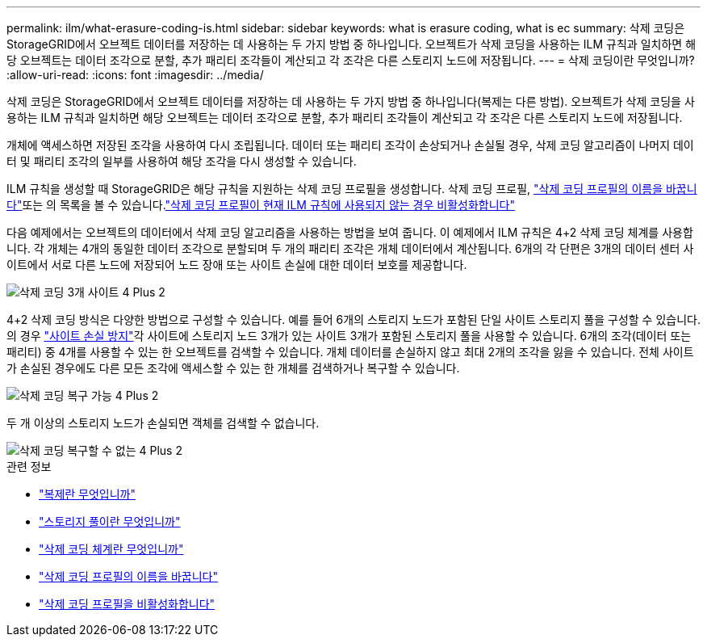 ---
permalink: ilm/what-erasure-coding-is.html 
sidebar: sidebar 
keywords: what is erasure coding, what is ec 
summary: 삭제 코딩은 StorageGRID에서 오브젝트 데이터를 저장하는 데 사용하는 두 가지 방법 중 하나입니다. 오브젝트가 삭제 코딩을 사용하는 ILM 규칙과 일치하면 해당 오브젝트는 데이터 조각으로 분할, 추가 패리티 조각들이 계산되고 각 조각은 다른 스토리지 노드에 저장됩니다. 
---
= 삭제 코딩이란 무엇입니까?
:allow-uri-read: 
:icons: font
:imagesdir: ../media/


[role="lead"]
삭제 코딩은 StorageGRID에서 오브젝트 데이터를 저장하는 데 사용하는 두 가지 방법 중 하나입니다(복제는 다른 방법). 오브젝트가 삭제 코딩을 사용하는 ILM 규칙과 일치하면 해당 오브젝트는 데이터 조각으로 분할, 추가 패리티 조각들이 계산되고 각 조각은 다른 스토리지 노드에 저장됩니다.

개체에 액세스하면 저장된 조각을 사용하여 다시 조립됩니다. 데이터 또는 패리티 조각이 손상되거나 손실될 경우, 삭제 코딩 알고리즘이 나머지 데이터 및 패리티 조각의 일부를 사용하여 해당 조각을 다시 생성할 수 있습니다.

ILM 규칙을 생성할 때 StorageGRID은 해당 규칙을 지원하는 삭제 코딩 프로필을 생성합니다. 삭제 코딩 프로필, link:manage-erasure-coding-profiles.html#rename-an-erasure-coding-profile["삭제 코딩 프로필의 이름을 바꿉니다"]또는 의 목록을 볼 수 있습니다.link:manage-erasure-coding-profiles.html#deactivate-an-erasure-coding-profile["삭제 코딩 프로필이 현재 ILM 규칙에 사용되지 않는 경우 비활성화합니다"]

다음 예제에서는 오브젝트의 데이터에서 삭제 코딩 알고리즘을 사용하는 방법을 보여 줍니다. 이 예제에서 ILM 규칙은 4+2 삭제 코딩 체계를 사용합니다. 각 개체는 4개의 동일한 데이터 조각으로 분할되며 두 개의 패리티 조각은 개체 데이터에서 계산됩니다. 6개의 각 단편은 3개의 데이터 센터 사이트에서 서로 다른 노드에 저장되어 노드 장애 또는 사이트 손실에 대한 데이터 보호를 제공합니다.

image::../media/ec_three_sites_4_plus_2.png[삭제 코딩 3개 사이트 4 Plus 2]

4+2 삭제 코딩 방식은 다양한 방법으로 구성할 수 있습니다. 예를 들어 6개의 스토리지 노드가 포함된 단일 사이트 스토리지 풀을 구성할 수 있습니다. 의 경우 link:using-multiple-storage-pools-for-cross-site-replication.html["사이트 손실 방지"]각 사이트에 스토리지 노드 3개가 있는 사이트 3개가 포함된 스토리지 풀을 사용할 수 있습니다. 6개의 조각(데이터 또는 패리티) 중 4개를 사용할 수 있는 한 오브젝트를 검색할 수 있습니다. 개체 데이터를 손실하지 않고 최대 2개의 조각을 잃을 수 있습니다. 전체 사이트가 손실된 경우에도 다른 모든 조각에 액세스할 수 있는 한 개체를 검색하거나 복구할 수 있습니다.

image::../media/ec_recoverable_4_plus_2.png[삭제 코딩 복구 가능 4 Plus 2]

두 개 이상의 스토리지 노드가 손실되면 객체를 검색할 수 없습니다.

image::../media/ec_unrecoverable_4_plus_2.png[삭제 코딩 복구할 수 없는 4 Plus 2]

.관련 정보
* link:what-replication-is.html["복제란 무엇입니까"]
* link:what-storage-pool-is.html["스토리지 풀이란 무엇입니까"]
* link:what-erasure-coding-schemes-are.html["삭제 코딩 체계란 무엇입니까"]
* link:manage-erasure-coding-profiles.html#rename-an-erasure-coding-profile["삭제 코딩 프로필의 이름을 바꿉니다"]
* link:manage-erasure-coding-profiles.html#deactivate-an-erasure-coding-profile["삭제 코딩 프로필을 비활성화합니다"]

